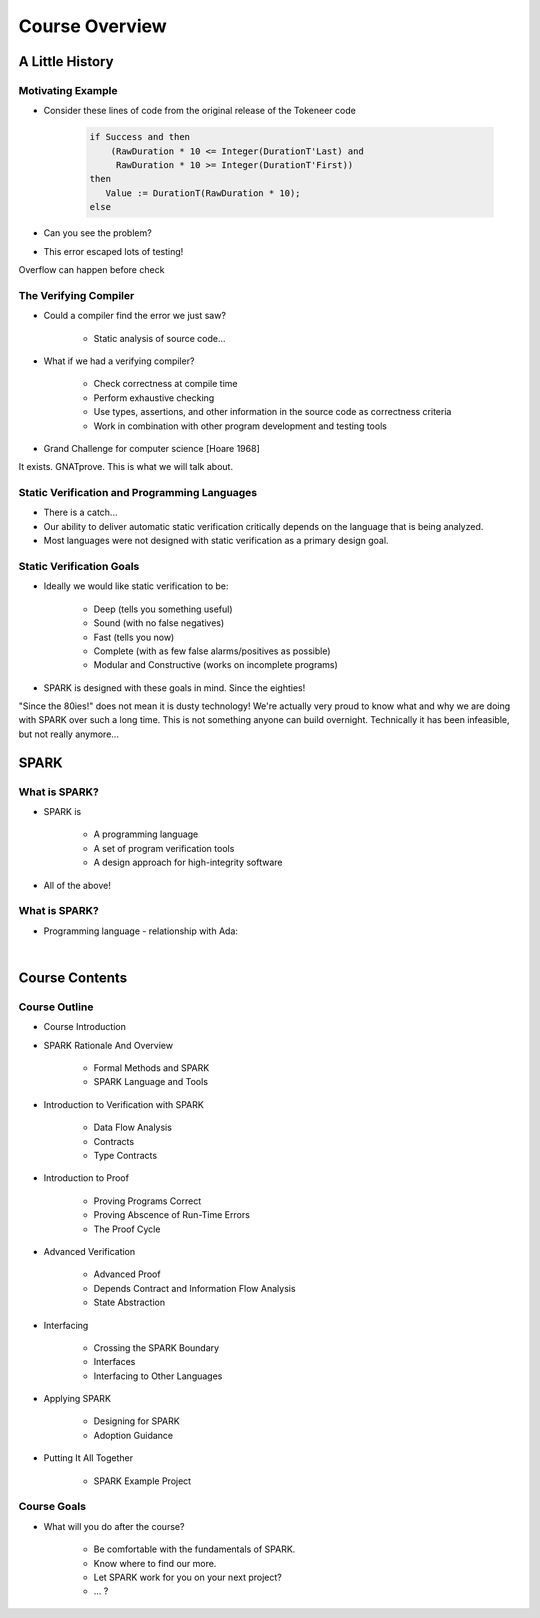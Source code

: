 
*****************
Course Overview
*****************

==================
A Little History
==================

--------------------
Motivating Example
--------------------

* Consider these lines of code from the original release of the Tokeneer code

   .. code:: Ada
    
      if Success and then
          (RawDuration * 10 <= Integer(DurationT'Last) and
           RawDuration * 10 >= Integer(DurationT'First))
      then
         Value := DurationT(RawDuration * 10);
      else

* Can you see the problem?
* This error escaped lots of testing!

.. container:: speakernote

   Overflow can happen before check
     
------------------------
The Verifying Compiler
------------------------

* Could a compiler find the error we just saw?

   - Static analysis of source code...

* What if we had a verifying compiler?

   - Check correctness at compile time
   - Perform exhaustive checking
   - Use types, assertions, and other information in the source code as correctness criteria
   - Work in combination with other program development and testing tools

* Grand Challenge for computer science [Hoare 1968]

.. container:: speakernote

   It exists. GNATprove. This is what we will talk about.

------------------------------------------------
Static Verification and Programming Languages 
------------------------------------------------

* There is a catch...
* Our ability to deliver automatic static verification critically depends on the language that is being analyzed.
* Most languages were not designed with static verification as a primary design goal.

---------------------------
Static Verification Goals
---------------------------

* Ideally we would like static verification to be:

   - Deep (tells you something useful)
   - Sound (with no false negatives)
   - Fast (tells you now)
   - Complete (with as few false alarms/positives as possible)

   - Modular and Constructive (works on incomplete programs) 

* SPARK is designed with these goals in mind. Since the eighties!

.. container:: speakernote

   "Since the 80ies!" does not mean it is dusty technology!
   We're actually very proud to know what and why we are doing with SPARK over such a long time. This is not something anyone can build overnight. Technically it has been infeasible, but not really anymore...

=======
SPARK
=======

----------------
What is SPARK?
----------------

* SPARK is

   - A programming language
   - A set of program verification tools
   - A design approach for high-integrity software

* All of the above!

----------------
What is SPARK?
----------------

* Programming language - relationship with Ada:

|

.. image:: ../../images/ada_vs_spark_venn.png
   :width: 85%

=================
Course Contents
=================

-----------------
Course Outline 
-----------------

.. container:: columns

 .. container:: column
  
    * Course Introduction
    * SPARK Rationale And Overview

       - Formal Methods and SPARK
       - SPARK Language and Tools

    * Introduction to Verification with SPARK

       - Data Flow Analysis
       - Contracts
       - Type Contracts

    * Introduction to Proof

       - Proving Programs Correct
       - Proving Abscence of Run-Time Errors
       - The Proof Cycle

 .. container:: column
  
    * Advanced Verification

       - Advanced Proof
       - Depends Contract and Information Flow Analysis
       - State Abstraction

    * Interfacing

       - Crossing the SPARK Boundary
       - Interfaces
       - Interfacing to Other Languages

    * Applying SPARK

       - Designing for SPARK
       - Adoption Guidance

    * Putting It All Together

       - SPARK Example Project

--------------
Course Goals
--------------

* What will you do after the course?

   - Be comfortable with the fundamentals of SPARK. 

   - Know where to find our more.
   - Let SPARK work for you on your next project?
   - ... ?
